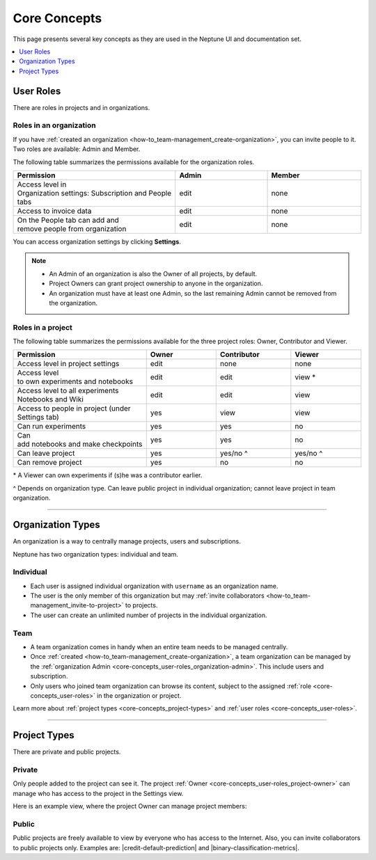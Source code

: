 Core Concepts
=============
This page presents several key concepts as they are used in the Neptune UI and documentation set.

.. contents::
    :local:
    :depth: 1
    :backlinks: top


User Roles
----------

There are roles in projects and in organizations.


Roles in an organization
^^^^^^^^^^^^^^^^^^^^^^^^

.. _core-concepts_user-roles_organization-admin:

If you have :ref:`created an organization <how-to_team-management_create-organization>`,
you can invite people to it. Two roles are available: Admin and Member.

The following table summarizes the permissions available for the organization roles.

.. csv-table::
   :header: "Permission","Admin","Member"
   :widths: 20, 20, 20

    Access level in Organization settings: Subscription and People tabs,edit,none
    Access to invoice data,edit,none
    On the People tab can add and remove people from organization,edit,none


You can access organization settings by clicking **Settings**.

.. figure:: ../_static/images/core-concepts/org-settings.png
   :target: ../_static/images/core-concepts/org-settings.png
   :alt: organization settings button


.. note::

    - An Admin of an organization is also the Owner of all projects, by default.
    - Project Owners can grant project ownership to anyone in the organization.
    - An organization must have at least one Admin, so the last remaining Admin cannot be removed from the organization.

Roles in a project
^^^^^^^^^^^^^^^^^^
.. _core-concepts_user-roles_project-owner:

The following table summarizes the permissions available for the three project roles: Owner, Contributor and Viewer.

.. csv-table::
   :header: "Permission","Owner","Contributor","Viewer"
   :widths: 20, 20, 20, 20

    Access level in project settings,edit,none,none
    Access level to own experiments and notebooks,edit,edit,view *
    Access level to all experiments Notebooks and Wiki,edit,edit,view
    Access to people in project (under Settings tab),yes,view,view
    Can run experiments,yes,yes,no
    Can add notebooks and make checkpoints,yes,yes,no
    Can leave project,yes,yes/no ^,yes/no ^
    Can remove project,yes,no,no

\* A Viewer can own experiments if (s)he was a contributor earlier.

^ Depends on organization type. Can leave public project in individual organization; cannot leave project in team organization.

====

Organization Types
------------------

.. _core-concepts_organization-types:

An organization is a way to centrally manage projects, users and subscriptions.

Neptune has two organization types: individual and team.

Individual
^^^^^^^^^^
* Each user is assigned individual organization with ``username`` as an organization name.
* The user is the only member of this organization but may :ref:`invite collaborators <how-to_team-management_invite-to-project>` to projects.
* The user can create an unlimited number of projects in the individual organization.

Team
^^^^
* A team organization comes in handy when an entire team needs to be managed centrally.
* Once :ref:`created <how-to_team-management_create-organization>`, a team organization can be managed by the :ref:`organization Admin <core-concepts_user-roles_organization-admin>`. This include users and subscription.
* Only users who joined team organization can browse its content, subject to the assigned :ref:`role <core-concepts_user-roles>` in the organization or project.

Learn more about :ref:`project types <core-concepts_project-types>` and :ref:`user roles <core-concepts_user-roles>`.

====

Project Types
-------------
.. _core-concepts_project-types:

There are private and public projects.

Private
^^^^^^^
Only people added to the project can see it. The project :ref:`Owner <core-concepts_user-roles_project-owner>` can manage who has access to the project in the Settings view.

Here is an example view, where the project Owner can manage project members:

.. image:: ../_static/images/core-concepts/invite-to-project.png
   :target: ../_static/images/core-concepts/invite-to-project.png
   :alt: Invite user to the project

Public
^^^^^^
Public projects are freely available to view by everyone who has access to the Internet.
Also, you can invite collaborators to public projects only.
Examples are: |credit-default-prediction| and |binary-classification-metrics|.

.. External links

.. |credit-default-prediction| raw:: html

    <a href="https://ui.neptune.ai/neptune-ai/credit-default-prediction" target="_blank">Credit default prediction</a>


.. |binary-classification-metrics| raw:: html

    <a href="https://ui.neptune.ai/neptune-ai/binary-classification-metrics" target="_blank">Binary classification metrics</a>
